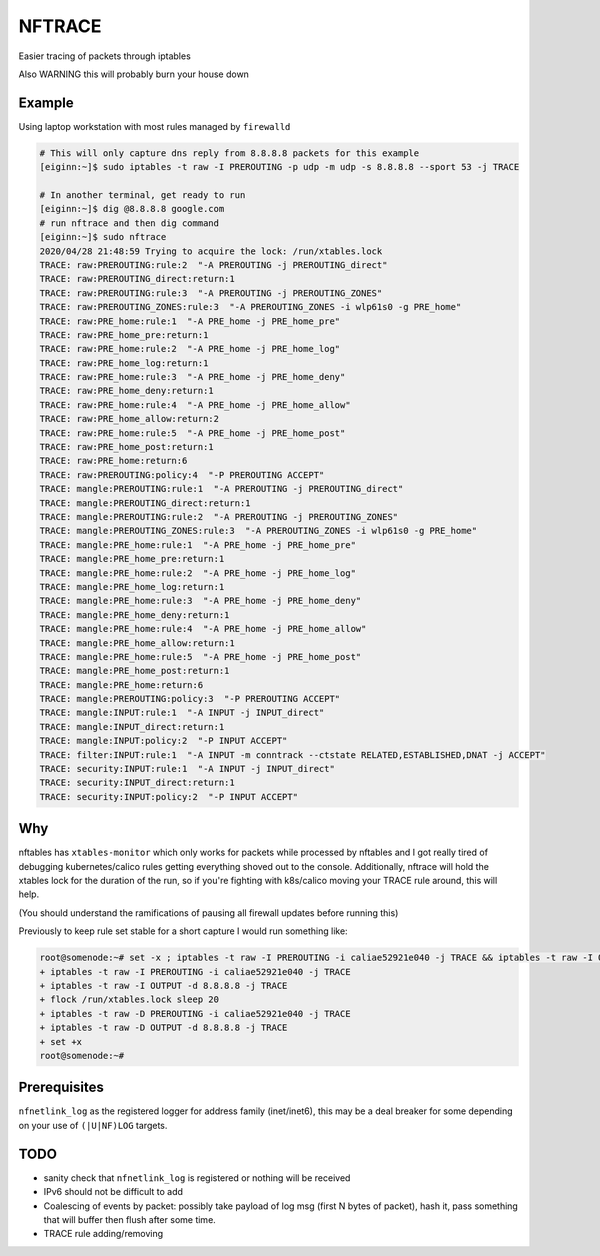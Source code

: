 NFTRACE
=======
Easier tracing of packets through iptables

Also WARNING this will probably burn your house down

Example
-------
Using laptop workstation with most rules managed by ``firewalld``

.. code:: bash

  # This will only capture dns reply from 8.8.8.8 packets for this example
  [eiginn:~]$ sudo iptables -t raw -I PREROUTING -p udp -m udp -s 8.8.8.8 --sport 53 -j TRACE

  # In another terminal, get ready to run
  [eiginn:~]$ dig @8.8.8.8 google.com
  # run nftrace and then dig command
  [eiginn:~]$ sudo nftrace
  2020/04/28 21:48:59 Trying to acquire the lock: /run/xtables.lock
  TRACE: raw:PREROUTING:rule:2  "-A PREROUTING -j PREROUTING_direct"
  TRACE: raw:PREROUTING_direct:return:1
  TRACE: raw:PREROUTING:rule:3  "-A PREROUTING -j PREROUTING_ZONES"
  TRACE: raw:PREROUTING_ZONES:rule:3  "-A PREROUTING_ZONES -i wlp61s0 -g PRE_home"
  TRACE: raw:PRE_home:rule:1  "-A PRE_home -j PRE_home_pre"
  TRACE: raw:PRE_home_pre:return:1
  TRACE: raw:PRE_home:rule:2  "-A PRE_home -j PRE_home_log"
  TRACE: raw:PRE_home_log:return:1
  TRACE: raw:PRE_home:rule:3  "-A PRE_home -j PRE_home_deny"
  TRACE: raw:PRE_home_deny:return:1
  TRACE: raw:PRE_home:rule:4  "-A PRE_home -j PRE_home_allow"
  TRACE: raw:PRE_home_allow:return:2
  TRACE: raw:PRE_home:rule:5  "-A PRE_home -j PRE_home_post"
  TRACE: raw:PRE_home_post:return:1
  TRACE: raw:PRE_home:return:6
  TRACE: raw:PREROUTING:policy:4  "-P PREROUTING ACCEPT"
  TRACE: mangle:PREROUTING:rule:1  "-A PREROUTING -j PREROUTING_direct"
  TRACE: mangle:PREROUTING_direct:return:1
  TRACE: mangle:PREROUTING:rule:2  "-A PREROUTING -j PREROUTING_ZONES"
  TRACE: mangle:PREROUTING_ZONES:rule:3  "-A PREROUTING_ZONES -i wlp61s0 -g PRE_home"
  TRACE: mangle:PRE_home:rule:1  "-A PRE_home -j PRE_home_pre"
  TRACE: mangle:PRE_home_pre:return:1
  TRACE: mangle:PRE_home:rule:2  "-A PRE_home -j PRE_home_log"
  TRACE: mangle:PRE_home_log:return:1
  TRACE: mangle:PRE_home:rule:3  "-A PRE_home -j PRE_home_deny"
  TRACE: mangle:PRE_home_deny:return:1
  TRACE: mangle:PRE_home:rule:4  "-A PRE_home -j PRE_home_allow"
  TRACE: mangle:PRE_home_allow:return:1
  TRACE: mangle:PRE_home:rule:5  "-A PRE_home -j PRE_home_post"
  TRACE: mangle:PRE_home_post:return:1
  TRACE: mangle:PRE_home:return:6
  TRACE: mangle:PREROUTING:policy:3  "-P PREROUTING ACCEPT"
  TRACE: mangle:INPUT:rule:1  "-A INPUT -j INPUT_direct"
  TRACE: mangle:INPUT_direct:return:1
  TRACE: mangle:INPUT:policy:2  "-P INPUT ACCEPT"
  TRACE: filter:INPUT:rule:1  "-A INPUT -m conntrack --ctstate RELATED,ESTABLISHED,DNAT -j ACCEPT"
  TRACE: security:INPUT:rule:1  "-A INPUT -j INPUT_direct"
  TRACE: security:INPUT_direct:return:1
  TRACE: security:INPUT:policy:2  "-P INPUT ACCEPT"


Why
---
nftables has ``xtables-monitor`` which only works for packets while processed by nftables and I got really tired of debugging kubernetes/calico rules getting everything shoved out to the console. Additionally, nftrace will hold the xtables lock for the duration of the run, so if you're fighting with k8s/calico moving your TRACE rule around, this will help.

(You should understand the ramifications of pausing all firewall updates before running this)

Previously to keep rule set stable for a short capture I would run something like:

.. code:: bash

  root@somenode:~# set -x ; iptables -t raw -I PREROUTING -i caliae52921e040 -j TRACE && iptables -t raw -I OUTPUT -d 8.8.8.8 -j TRACE && flock /run/xtables.lock sleep 20 && iptables -t raw -D PREROUTING -i caliae52921e040 -j TRACE && iptables -t raw -D OUTPUT -d 8.8.8.8 -j TRACE; set +x
  + iptables -t raw -I PREROUTING -i caliae52921e040 -j TRACE
  + iptables -t raw -I OUTPUT -d 8.8.8.8 -j TRACE
  + flock /run/xtables.lock sleep 20
  + iptables -t raw -D PREROUTING -i caliae52921e040 -j TRACE
  + iptables -t raw -D OUTPUT -d 8.8.8.8 -j TRACE
  + set +x
  root@somenode:~#


Prerequisites
-------------

``nfnetlink_log`` as the registered logger for address family (inet/inet6), this may be a deal breaker for some depending on your use of ``(|U|NF)LOG`` targets.

.. code:: bash
  cat /proc/net/netfilter/nf_log
   0 nfnetlink_log (nfnetlink_log)
   1 NONE (nfnetlink_log)
   2 nfnetlink_log (nf_log_ipv4,nfnetlink_log)
   3 NONE (nfnetlink_log)
   4 NONE (nfnetlink_log)
   5 NONE (nfnetlink_log)
   6 NONE (nfnetlink_log)
   7 NONE (nfnetlink_log)
   8 NONE (nfnetlink_log)
   9 NONE (nfnetlink_log)
  10 NONE (nfnetlink_log)
  11 NONE (nfnetlink_log)
  12 NONE (nfnetlink_log)


TODO
----

- sanity check that ``nfnetlink_log`` is registered or nothing will be received
- IPv6 should not be difficult to add
- Coalescing of events by packet:
  possibly take payload of log msg (first N bytes of packet), hash it, pass something that will buffer then flush after some time.
- TRACE rule adding/removing
